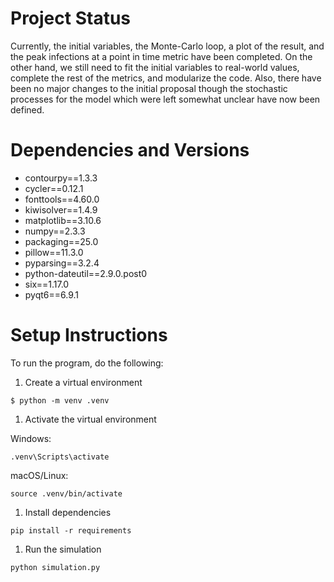 * Project Status
Currently, the initial variables, the Monte-Carlo loop, a plot of the result, and the peak infections at a point in time metric have been completed. On the other hand, we still need to fit the initial variables to real-world values, complete the rest of the metrics, and modularize the code. Also, there have been no major changes to the initial proposal though the stochastic processes for the model which were left somewhat unclear have now been defined.
* Dependencies and Versions 
+ contourpy==1.3.3
+ cycler==0.12.1
+ fonttools==4.60.0
+ kiwisolver==1.4.9
+ matplotlib==3.10.6
+ numpy==2.3.3
+ packaging==25.0
+ pillow==11.3.0
+ pyparsing==3.2.4
+ python-dateutil==2.9.0.post0
+ six==1.17.0
+ pyqt6==6.9.1
* Setup Instructions
To run the program, do the following:
1. Create a virtual environment
#+begin_example
$ python -m venv .venv
#+end_example
2. Activate the virtual environment
Windows:
#+begin_example
.venv\Scripts\activate
#+end_example
macOS/Linux:
#+begin_example
source .venv/bin/activate
#+end_example
3. Install dependencies
#+begin_example
pip install -r requirements
#+end_example
4. Run the simulation
#+begin_example
python simulation.py
#+end_example
